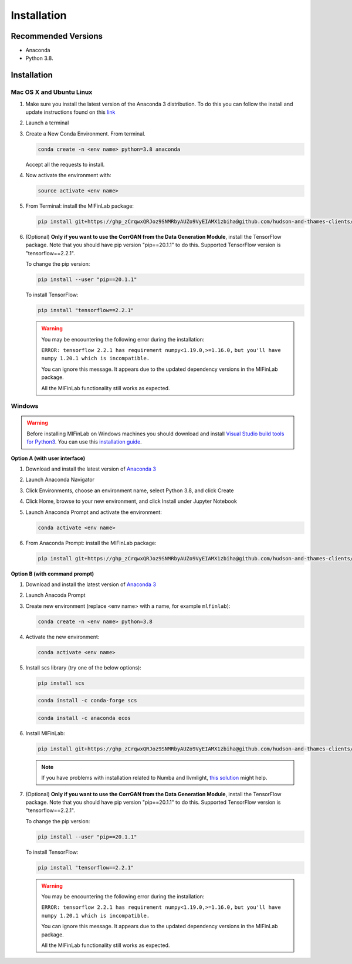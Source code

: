 .. _getting_started-installation:

============
Installation
============

Recommended Versions
####################

* Anaconda
* Python 3.8.

Installation
############

Mac OS X and Ubuntu Linux
*************************

1. Make sure you install the latest version of the Anaconda 3 distribution. To do this you can follow the install and update instructions found on this `link <https://www.anaconda.com/download/#mac>`_
2. Launch a terminal
3. Create a New Conda Environment. From terminal.

   .. code-block::

      conda create -n <env name> python=3.8 anaconda

   Accept all the requests to install.

4. Now activate the environment with:

   .. code-block::

      source activate <env name>

5. From Terminal: install the MlFinLab package:

   .. code-block::

      pip install git+https://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@github.com/hudson-and-thames-clients/mlfinlab.git

6. (Optional) **Only if you want to use the CorrGAN from the Data Generation Module**, install the TensorFlow package.
   Note that you should have pip version "pip==20.1.1" to do this. Supported TensorFlow version is "tensorflow==2.2.1".

   To change the pip version:

   .. code-block::

      pip install --user "pip==20.1.1"

   To install TensorFlow:

   .. code-block::

      pip install "tensorflow==2.2.1"

   .. warning::

      You may be encountering the following error during the installation:

      ``ERROR: tensorflow 2.2.1 has requirement numpy<1.19.0,>=1.16.0,``
      ``but you'll have numpy 1.20.1 which is incompatible.``

      You can ignore this message. It appears due to the updated dependency versions in the MlFinLab package.

      All the MlFinLab functionality still works as expected.


Windows
*******

.. warning::

    Before installing MlFinLab on Windows machines you should download and install
    `Visual Studio build tools for Python3 <https://visualstudio.microsoft.com/thank-you-downloading-visual-studio/?sku=BuildTools&rel=16>`_.
    You can use this `installation guide <https://drive.google.com/file/d/0B4GsMXCRaSSIOWpYQkstajlYZ0tPVkNQSElmTWh1dXFaYkJr/view?usp=sharing>`_.

**Option A (with user interface)**

1. Download and install the latest version of `Anaconda 3 <https://www.anaconda.com/distribution/#download-section>`__
2. Launch Anaconda Navigator
3. Click Environments, choose an environment name, select Python 3.8, and click Create
4. Click Home, browse to your new environment, and click Install under Jupyter Notebook
5. Launch Anaconda Prompt and activate the environment:

   .. code-block::

      conda activate <env name>

6. From Anaconda Prompt: install the MlFinLab package:

   .. code-block::

      pip install git+https://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@github.com/hudson-and-thames-clients/mlfinlab.git

**Option B (with command prompt)**

1. Download and install the latest version of `Anaconda 3 <https://www.anaconda.com/distribution/#download-section>`__
2. Launch Anacoda Prompt
3. Create new environment (replace <env name> with a name, for example ``mlfinlab``):

   .. code-block::

      conda create -n <env name> python=3.8

4. Activate the new environment:

   .. code-block::

      conda activate <env name>

5. Install scs library (try one of the below options):

   .. code-block::

      pip install scs

   .. code-block::

      conda install -c conda-forge scs

   .. code-block::

      conda install -c anaconda ecos

6. Install MlFinLab:

   .. code-block::

      pip install git+https://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@github.com/hudson-and-thames-clients/mlfinlab.git

   .. Note::

       If you have problems with installation related to Numba and llvmlight, `this solution <https://github.com/hudson-and-thames/mlfinlab/issues/448>`_ might help.

7. (Optional) **Only if you want to use the CorrGAN from the Data Generation Module**, install the TensorFlow package.
   Note that you should have pip version "pip==20.1.1" to do this. Supported TensorFlow version is "tensorflow==2.2.1".

   To change the pip version:

   .. code-block::

      pip install --user "pip==20.1.1"

   To install TensorFlow:

   .. code-block::

      pip install "tensorflow==2.2.1"

   .. warning::

      You may be encountering the following error during the installation:

      ``ERROR: tensorflow 2.2.1 has requirement numpy<1.19.0,>=1.16.0,``
      ``but you'll have numpy 1.20.1 which is incompatible.``

      You can ignore this message. It appears due to the updated dependency versions in the MlFinLab package.

      All the MlFinLab functionality still works as expected.
